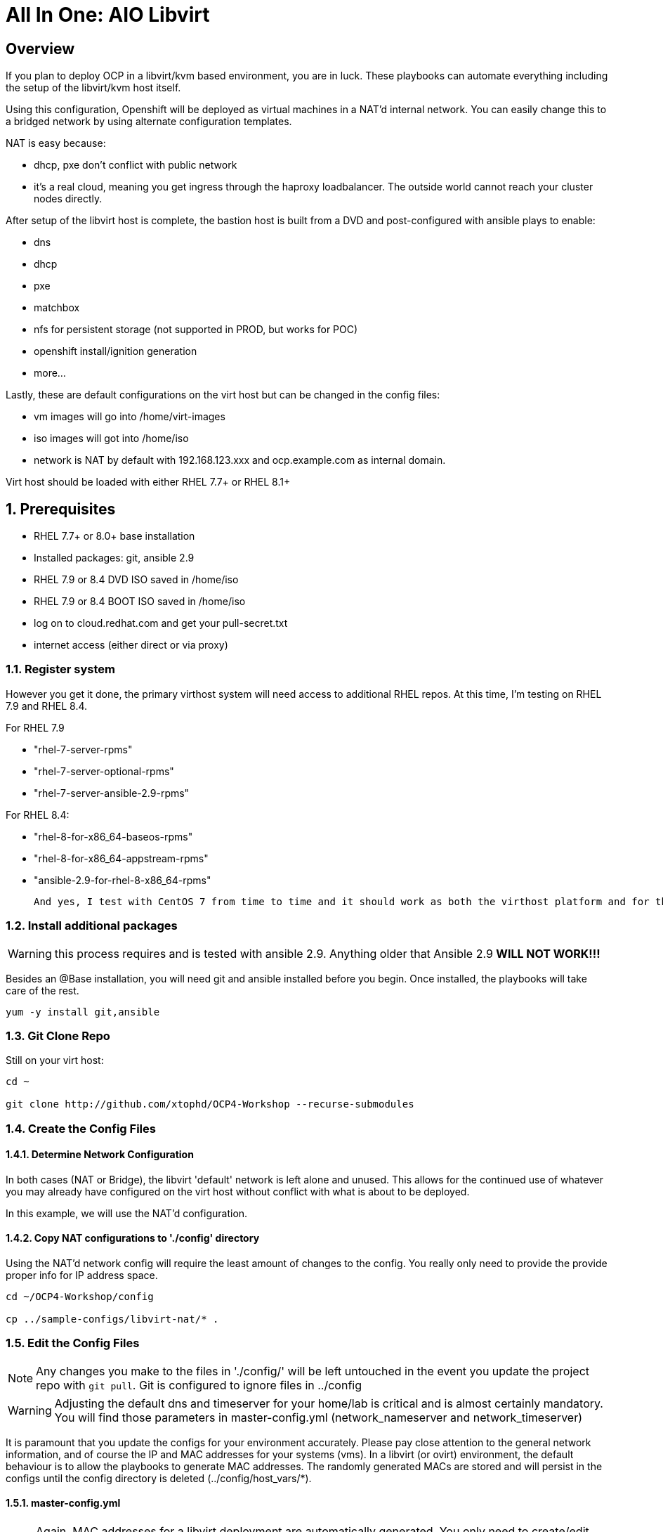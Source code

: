 :gitrepo: https://github.com/xtophd/OCP-Workshop
:includedir: _includes
:doctype: book
:sectnums:
:sectnumlevels: 3
ifdef::env-github[]
:tip-caption: :bulb:
:note-caption: :information_source:
:important-caption: :heavy_exclamation_mark:
:caution-caption: :fire:
:warning-caption: :warning:
endif::[]

= All In One: AIO Libvirt

[discrete]
== Overview

If you plan to deploy OCP in a libvirt/kvm based environment, you are in luck.  These playbooks can automate everything including the setup of the libvirt/kvm host itself.

Using this configuration, Openshift will be deployed as virtual machines in a NAT'd internal network.  You can easily change this to a bridged network by using alternate configuration templates.

NAT is easy because:

  * dhcp, pxe don't conflict with public network
  * it's a real cloud, meaning you get ingress through the haproxy loadbalancer.  The outside world cannot reach your cluster nodes directly.

After setup of the libvirt host is complete, the bastion host is built from a DVD and post-configured with ansible plays to enable:

  * dns
  * dhcp
  * pxe
  * matchbox
  * nfs for persistent storage (not supported in PROD, but works for POC)
  * openshift install/ignition generation
  * more...

Lastly, these are default configurations on the virt host but can be changed in the config files:

  * vm images will go into /home/virt-images
  * iso images will got into /home/iso
  * network is NAT by default with 192.168.123.xxx and ocp.example.com as internal domain.

Virt host should be loaded with either RHEL 7.7+ or RHEL 8.1+



== Prerequisites

  * RHEL 7.7+ or 8.0+ base installation
  * Installed packages: git, ansible 2.9
  * RHEL 7.9 or 8.4 DVD ISO saved in /home/iso
  * RHEL 7.9 or 8.4 BOOT ISO saved in /home/iso
  * log on to cloud.redhat.com and get your pull-secret.txt
  * internet access (either direct or via proxy)

=== Register system

However you get it done, the primary virthost system will need access to additional RHEL repos.  At this time, I'm testing on RHEL 7.9 and RHEL 8.4.

For RHEL 7.9

    - "rhel-7-server-rpms"
    - "rhel-7-server-optional-rpms"
    - "rhel-7-server-ansible-2.9-rpms"

For RHEL 8.4:

    - "rhel-8-for-x86_64-baseos-rpms"
    - "rhel-8-for-x86_64-appstream-rpms"
    - "ansible-2.9-for-rhel-8-x86_64-rpms"
 
 And yes, I test with CentOS 7 from time to time and it should work as both the virthost platform and for the bastion server.
 
=== Install additional packages

WARNING: this process requires and is tested with ansible 2.9.  Anything older that Ansible 2.9 *WILL NOT WORK!!!*

Besides an @Base installation, you will need git and ansible installed before you begin.  Once installed, the playbooks will take care of the rest.

----
yum -y install git,ansible
----

=== Git Clone Repo

Still on your virt host:

----
cd ~

git clone http://github.com/xtophd/OCP4-Workshop --recurse-submodules
----

=== Create the Config Files

==== Determine Network Configuration

In both cases (NAT or Bridge), the libvirt 'default' network is left alone and unused.  This allows for the continued use of whatever you may already have configured on the virt host without conflict with what is about to be deployed.

In this example, we will use the NAT'd configuration.

==== Copy NAT configurations to './config' directory

Using the NAT'd network config will require the least amount of changes to the config.  You really only need to provide the provide proper info for IP address space.

----
cd ~/OCP4-Workshop/config

cp ../sample-configs/libvirt-nat/* .
----

=== Edit the Config Files

NOTE: Any changes you make to the files in './config/' will be left untouched in the event you update the project repo with `git pull`.  Git is configured to ignore files in ../config

WARNING: Adjusting the default dns and timeserver for your home/lab is critical and is almost certainly mandatory.  You will find those parameters in master-config.yml (network_nameserver and network_timeserver)

It is paramount that you update the configs for your environment accurately.  Please pay close attention to the general network information, and of course the IP and MAC addresses for your systems (vms).  In a libvirt (or ovirt) environment, the default behaviour is to allow the playbooks to generate MAC addresses.  The randomly generated MACs are stored and will persist in the configs until the config directory is deleted (../config/host_vars/*).

==== master-config.yml

NOTE: Again, MAC addresses for a libvirt deployment are automatically generated.  You only need to create/edit MAC addresses if you want to assign them yourself.

Just like the name implies 'master-config.yml' is the main configuration file.  Most parameters should be straight forward, but
in particular you need to:

  * adjust the dns and time servers (MANDATORY!!!)
  * fix hostnames, mac addresses & ip addresses
  * set or comment out h_rhcosDEV and r_rhcosNIC accordingly

==== credentials.yml

WARNING: ENCRYPT THIS FILE WHEN DONE EDITING!!!!!

There are 2 variables that need to be defined in this file:

  * workshop_username
  * workshop_password
  
 The default workshop_username is `cloud-user` with an empty password.  Create a password for the user and then save save the file.
 
 Now you can use ansible-vault to encrypt the file for improved security:
 
----
ansible-vault encrypt config/credentials.yml
----

If you need to make changes to the content of the file you can do the following:

----
ansible-vault edit config/credentials.yml
----

==== xtoph-deploy-config.yml

For the purposes of this deployment with sample-configs/libvirt-nat, the options in xtoph-deploy-config.yml are left to defaults.  But you may be interested to
review the parameters to understand what is available.

=== Retrieve RHEL 8.4 DVD and BOOT ISOs

The utility server currently depends on a RHEL 8.4 DVD image.  You can copy the URL from the access.redhat.com download page, and be sure to use single quotes to prevent bash from parsing the string.

----
mkdir -p /home/iso/

wget -O /home/iso/rhel-8.4-x86_64-dvd.iso '<URL>'
wget -O /home/iso/rhel-8.4-x86_64-boot.iso '<URL>'

----

=== Retrieve Openshift Pull Secret

WARNING: The file /root/OCP4-Workshop/config/pull-secret.txt must exist on the deployer host before you continue.

NOTE: Pull secret URL: https://cloud.redhat.com/openshift/install/metal/user-provisioned

Using a browser, go to redhat.com and retrieve the pull-secret.  You can either:

    - download the pull-secret.txt and transfer it to the config directory, OR
    - copy the pull-secret.txt to the paste buffer and then edit pull-secret.txt and paste the contents

=== Final Check List

    - Is there enough memory?
    - Is there enough cpu?
    - Is there enough disk space and is it in the right location?
    - Is the RHEL ISO downloaded and stored in the right place
    - Is the Openshift UPI Pull Secret downloaded and stored in the right place
    - Did you install (upgrade) Ansible 2.9


== Platform Setup

----
./xtoph-deploy.sh setup
----

== OCP Deployment

----
./xtoph-deploy.sh deploy
----

== Post Installation

If you elected to deploy the workshop materials in your configuartion, you will find a number of convenient scripts in /usr/local/bin.

=== Extra Info

Artifacts from the build will be on the bastion host in /root/ocp-<clustername>

Authority files will be on the bastion host in /root/ocp-<clustername>/auth

[discrete]
== Continue to the Workshop

The workshop document and exercises can be found here:

* link:{docsdir}/OCP-Workshop.adoc[OCP-Workshop Hands-on Lab]

[discrete]
= The End

.Built-in
asciidoctor-version:: {asciidoctor-version}
safe-mode-name:: {safe-mode-name}

////
Always end files with a blank line to avoid include problems.
////
